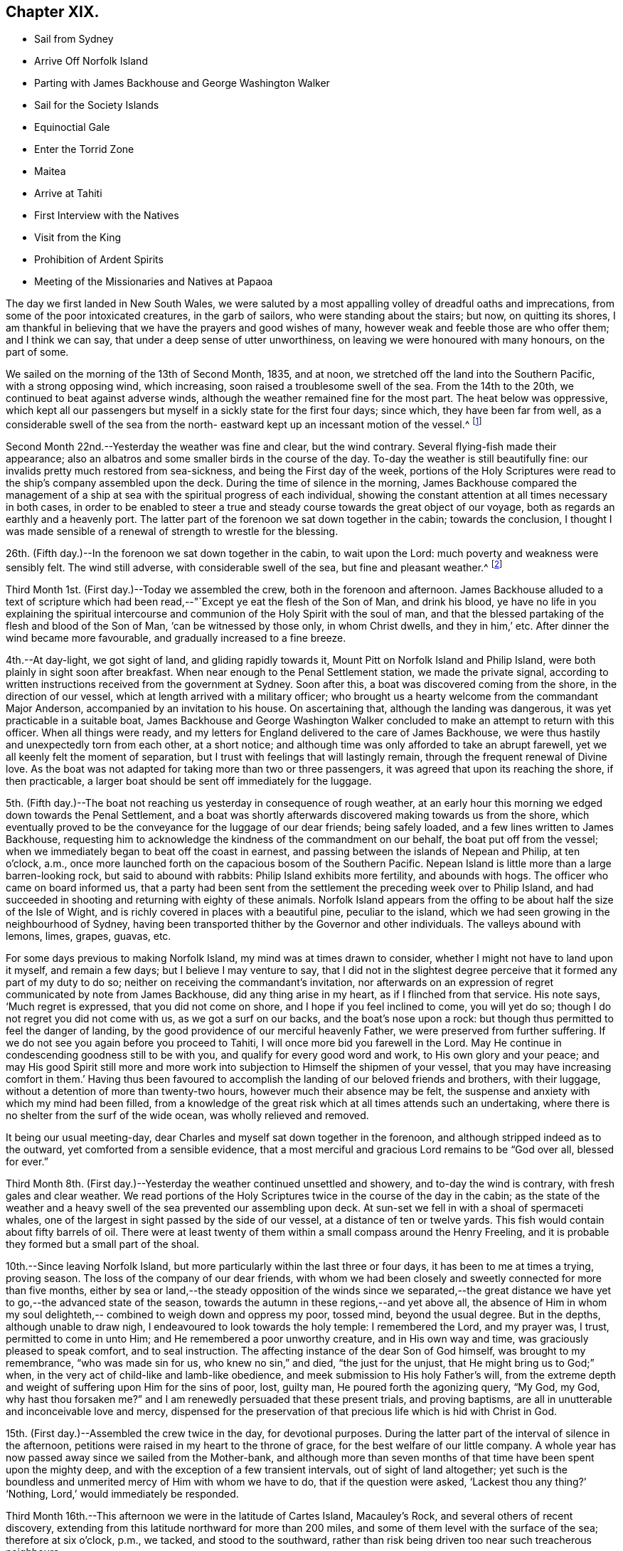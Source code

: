 == Chapter XIX.

[.chapter-synopsis]
* Sail from Sydney
* Arrive Off Norfolk Island
* Parting with James Backhouse and George Washington Walker
* Sail for the Society Islands
* Equinoctial Gale
* Enter the Torrid Zone
* Maitea
* Arrive at Tahiti
* First Interview with the Natives
* Visit from the King
* Prohibition of Ardent Spirits
* Meeting of the Missionaries and Natives at Papaoa

The day we first landed in New South Wales,
we were saluted by a most appalling volley of dreadful oaths and imprecations,
from some of the poor intoxicated creatures, in the garb of sailors,
who were standing about the stairs; but now, on quitting its shores,
I am thankful in believing that we have the prayers and good wishes of many,
however weak and feeble those are who offer them; and I think we can say,
that under a deep sense of utter unworthiness,
on leaving we were honoured with many honours, on the part of some.

We sailed on the morning of the 13th of Second Month, 1835, and at noon,
we stretched off the land into the Southern Pacific, with a strong opposing wind,
which increasing, soon raised a troublesome swell of the sea.
From the 14th to the 20th, we continued to beat against adverse winds,
although the weather remained fine for the most part.
The heat below was oppressive,
which kept all our passengers but myself in a sickly state for the first four days;
since which, they have been far from well,
as a considerable swell of the sea from the north-
eastward kept up an incessant motion of the vessel.^
footnote:[The following extract from the journal of our friend, James Backhouse,
between Sydney and Norfolk Island, relative to the seamen on board the Henry Freeling,
will, it is thought, not be out of place here.]

Second Month 22nd.--Yesterday the weather was fine and clear, but the wind contrary.
Several flying-fish made their appearance;
also an albatros and some smaller birds in the course of the day.
To-day the weather is still beautifully fine:
our invalids pretty much restored from sea-sickness, and being the First day of the week,
portions of the Holy Scriptures were read to the ship`'s company assembled upon the deck.
During the time of silence in the morning,
James Backhouse compared the management of a ship at
sea with the spiritual progress of each individual,
showing the constant attention at all times necessary in both cases,
in order to be enabled to steer a true and steady
course towards the great object of our voyage,
both as regards an earthly and a heavenly port.
The latter part of the forenoon we sat down together in the cabin;
towards the conclusion,
I thought I was made sensible of a renewal of strength to wrestle for the blessing.

26th. (Fifth day.)--In the forenoon we sat down together in the cabin,
to wait upon the Lord: much poverty and weakness were sensibly felt.
The wind still adverse, with considerable swell of the sea,
but fine and pleasant weather.^
footnote:['`It is pleasing to see the seamen of the Henry Freeling
instructing one another in nautical observations and calculations;
the carpenter is a good navigator,
and since he became a steady man he has taken pleasure in instructing the other sailors,
who appear to be improving in knowledge and conduct.
They strongly exemplify the benefit of temperance principles on board ship.
They are allowed beer, when it is to be had, and as much tea, coffee, or cocoa,
as they like.
There is no swearing to be heard; and the men have the appearance of comfort,
and spend their leisure in improving themselves, reading, etc.
Happily neither the captain nor mate make a
foolish mystery about the course of the vessel,
such as is common on board many ships, by which the sailors are kept in ignorance,
to no purpose,
unless it be to enable the captain and officers to puff themselves up
with an unworthy conceit of knowing more than those under them,
and keep the sailors in a state of degradation, inimical to good morals and conduct.`']

Third Month 1st. (First day.)--Today we assembled the crew,
both in the forenoon and afternoon.
James Backhouse alluded to a text of scripture which had been
read,--"`Except ye eat the flesh of the Son of Man,
and drink his blood,
ye have no life in you explaining the spiritual intercourse
and communion of the Holy Spirit with the soul of man,
and that the blessed partaking of the flesh and blood of the Son of Man,
'`can be witnessed by those only, in whom Christ dwells, and they in him,`' etc.
After dinner the wind became more favourable, and gradually increased to a fine breeze.

4th.--At day-light, we got sight of land, and gliding rapidly towards it,
Mount Pitt on Norfolk Island and Philip Island,
were both plainly in sight soon after breakfast.
When near enough to the Penal Settlement station, we made the private signal,
according to written instructions received from the government at Sydney.
Soon after this, a boat was discovered coming from the shore,
in the direction of our vessel, which at length arrived with a military officer;
who brought us a hearty welcome from the commandant Major Anderson,
accompanied by an invitation to his house.
On ascertaining that, although the landing was dangerous,
it was yet practicable in a suitable boat,
James Backhouse and George Washington Walker concluded
to make an attempt to return with this officer.
When all things were ready,
and my letters for England delivered to the care of James Backhouse,
we were thus hastily and unexpectedly torn from each other, at a short notice;
and although time was only afforded to take an abrupt farewell,
yet we all keenly felt the moment of separation,
but I trust with feelings that will lastingly remain,
through the frequent renewal of Divine love.
As the boat was not adapted for taking more than two or three passengers,
it was agreed that upon its reaching the shore, if then practicable,
a larger boat should be sent off immediately for the luggage.

5th. (Fifth day.)--The boat not reaching us yesterday in consequence of rough weather,
at an early hour this morning we edged down towards the Penal Settlement,
and a boat was shortly afterwards discovered making towards us from the shore,
which eventually proved to be the conveyance for the luggage of our dear friends;
being safely loaded, and a few lines written to James Backhouse,
requesting him to acknowledge the kindness of the commandment on our behalf,
the boat put off from the vessel;
when we immediately began to beat off the coast in earnest,
and passing between the islands of Nepean and Philip, at ten o`'clock, a.m.,
once more launched forth on the capacious bosom of the Southern Pacific.
Nepean Island is little more than a large barren-looking rock,
but said to abound with rabbits: Philip Island exhibits more fertility,
and abounds with hogs.
The officer who came on board informed us,
that a party had been sent from the settlement the preceding week over to Philip Island,
and had succeeded in shooting and returning with eighty of these animals.
Norfolk Island appears from the offing to be about half the size of the Isle of Wight,
and is richly covered in places with a beautiful pine, peculiar to the island,
which we had seen growing in the neighbourhood of Sydney,
having been transported thither by the Governor and other individuals.
The valleys abound with lemons, limes, grapes, guavas, etc.

For some days previous to making Norfolk Island, my mind was at times drawn to consider,
whether I might not have to land upon it myself, and remain a few days;
but I believe I may venture to say,
that I did not in the slightest degree perceive
that it formed any part of my duty to do so;
neither on receiving the commandant`'s invitation,
nor afterwards on an expression of regret communicated by note from James Backhouse,
did any thing arise in my heart, as if I flinched from that service.
His note says, '`Much regret is expressed, that you did not come on shore,
and I hope if you feel inclined to come, you will yet do so;
though I do not regret you did not come with us, as we got a surf on our backs,
and the boat`'s nose upon a rock: but though thus permitted to feel the danger of landing,
by the good providence of our merciful heavenly Father,
we were preserved from further suffering.
If we do not see you again before you proceed to Tahiti,
I will once more bid you farewell in the Lord.
May He continue in condescending goodness still to be with you,
and qualify for every good word and work, to His own glory and your peace;
and may His good Spirit still more and more work into
subjection to Himself the shipmen of your vessel,
that you may have increasing comfort in them.`' Having thus been favoured to
accomplish the landing of our beloved friends and brothers,
with their luggage, without a detention of more than twenty-two hours,
however much their absence may be felt,
the suspense and anxiety with which my mind had been filled,
from a knowledge of the great risk which at all times attends such an undertaking,
where there is no shelter from the surf of the wide ocean,
was wholly relieved and removed.

It being our usual meeting-day,
dear Charles and myself sat down together in the forenoon,
and although stripped indeed as to the outward, yet comforted from a sensible evidence,
that a most merciful and gracious Lord remains to be "`God over all, blessed for ever.`"

Third Month 8th. (First day.)--Yesterday the weather continued unsettled and showery,
and to-day the wind is contrary, with fresh gales and clear weather.
We read portions of the Holy Scriptures twice in the course of the day in the cabin;
as the state of the weather and a heavy swell of
the sea prevented our assembling upon deck.
At sun-set we fell in with a shoal of spermaceti whales,
one of the largest in sight passed by the side of our vessel,
at a distance of ten or twelve yards.
This fish would contain about fifty barrels of oil.
There were at least twenty of them within a small compass around the Henry Freeling,
and it is probable they formed but a small part of the shoal.

10th.--Since leaving Norfolk Island,
but more particularly within the last three or four days,
it has been to me at times a trying, proving season.
The loss of the company of our dear friends,
with whom we had been closely and sweetly connected for more than five months,
either by sea or land,--the steady opposition of the winds since we separated,--the
great distance we have yet to go,--the advanced state of the season,
towards the autumn in these regions,--and yet above all,
the absence of Him in whom my soul delighteth,--
combined to weigh down and oppress my poor,
tossed mind, beyond the usual degree.
But in the depths, although unable to draw nigh,
I endeavoured to look towards the holy temple: I remembered the Lord, and my prayer was,
I trust, permitted to come in unto Him; and He remembered a poor unworthy creature,
and in His own way and time, was graciously pleased to speak comfort,
and to seal instruction.
The affecting instance of the dear Son of God himself, was brought to my remembrance,
"`who was made sin for us, who knew no sin,`" and died, "`the just for the unjust,
that He might bring us to God;`" when,
in the very act of child-like and lamb-like obedience,
and meek submission to His holy Father`'s will,
from the extreme depth and weight of suffering upon Him for the sins of poor, lost,
guilty man, He poured forth the agonizing query, "`My God, my God,
why hast thou forsaken me?`" and I am renewedly persuaded that these present trials,
and proving baptisms, are all in unutterable and inconceivable love and mercy,
dispensed for the preservation of that precious life which is hid with Christ in God.

15th. (First day.)--Assembled the crew twice in the day, for devotional purposes.
During the latter part of the interval of silence in the afternoon,
petitions were raised in my heart to the throne of grace,
for the best welfare of our little company.
A whole year has now passed away since we sailed from the Mother-bank,
and although more than seven months of that time have been spent upon the mighty deep,
and with the exception of a few transient intervals, out of sight of land altogether;
yet such is the boundless and unmerited mercy of Him with whom we have to do,
that if the question were asked, '`Lackest thou any thing?`' '`Nothing,
Lord,`' would immediately be responded.

Third Month 16th.--This afternoon we were in the latitude of Cartes Island,
Macauley`'s Rock, and several others of recent discovery,
extending from this latitude northward for more than 200 miles,
and some of them level with the surface of the sea; therefore at six o`'clock, p.m.,
we tacked, and stood to the southward,
rather than risk being driven too near such treacherous neighbours.

Fourth Month 1st.--By nine o`'clock last night, the wind became quite fair;
but in a short time it began to blow strong, and the sea rose so rapidly,
that at midnight we again hove to under storm-sails.
As the mercury continued gradually to lower in the tube,
and the storm to increase with appalling violence,
there now seemed no doubt but an equinoctial
gale had overtaken our often-tried little bark.
It raged with great fury throughout the night,
and returning day seemed only to increase its strength.
At noon the sea wrought in an awful manner,
and frequently the white crests of the mountain billows,
were carried off by the sweeping and irresistible tempest,
and uniting together flew in one continued mass
of drift several yards above the rugged surface,
with incredible force.
Yet on this, as well as on former occasions,
the Divine Arm of everlasting love and strength was not only near for our support,
to compass us about as with a shield,
but mercifully to overshadow us with a canopy of peaceful resignation.
Not a sea was permitted to injure our vessel,
and even the weaker part of her upper works remained unbroken through it all.
How correct is the animating declaration of the
Psalmist,--"`The Lord sitteth on the flood;
the Lord sitteth King for ever.`"
And is it not encouragingly verified? "`The Lord will give strength unto His people:`"
those that fear, love, honour, and obey Him, these are his people;
and "`the Lord will bless his people with peace.`"

Fourth Month 15th.--Fresh and favourable gales; we made great progress,
and to all appearance, the wind we had been so long expecting was fairly set in,
and we were once more venturing to look forward to a termination for a time,
of our "`perils by sea.`"
But the pleasant anticipation was shortly afterwards disappointed,
by its being ascertained that from our present position
a dangerous reef lay directly across our path;
which, at the rate we were sailing, we should probably get close upon by the setting sun.
As the sea was running pretty heavy it seemed doubtful
whether we could pass to the southward of this reef,
it was therefore concluded best, as suggested by my Charles,
that our course should be forthwith altered sufficiently to
insure our passing it in safety to leeward,
which was accordingly done.
As the exact position of this reef cannot be fully relied on,
any more than that of our vessel, owing to the clouded state of the atmosphere of late,
we seem to have no outward prop to lean upon through the cheerless gloom of darkness;
but we well know there is a Power almighty and all-merciful,
whose compassionate eye never slumbers.

Fourth Month 23rd. (Fifth day.)--At two o`'clock, p.m. yesterday,
we passed the tropic of Capricorn, and entered the torrid zone.
The latitude at noon was 23° 38`' south: by lunar distance, well taken this morning,
the longitude was found to be 142° 36`' west.
The latitude of Tahiti is 17° 29`' south, longitude 149° 28`' west.
As the wind now blows, our being so far to the eastward is an advantage,
in making it completely fair for us.

27th.--Yesterday, though heavy rain fell near us throughout the day,
we were not prevented from assembling in the usual manner twice in the course of it,
it being First day.
At noon to-day, the island of Maitea was distant fifty miles.
It would have been relieving to have come within sight of this island before dark;
but although the horizon was pretty clear at sun-set in that direction,
it could not be distinguished from the mast-head.
Many birds have been daily with us latterly,
a fact which strongly indicates our approach to land;
and the course which these take for their evening flight,
speaks in plain language where it lies.

28th.--At day-break this morning, Maitea was in sight;
but the wind being light and fickle through the day,
it was nightfall before we had fairly passed it by.
This island is now used as a penal settlement for Tahiti.
Last evening a sufficient number of albicoas and bonitos were caught by the sailors,
to furnish the whole of us throughout the day with fresh meals;
and as it was more than six weeks since we had had one, they proved very acceptable.

This morning, 29th of Fourth Month, about half-past one o`'clock,
the mountains of the long-looked-for Tahiti,
were discovered through the gloom upon our lee-bow.
It will be eleven weeks to-morrow since we left Sydney,
and with the exception of the equinoctial gale, we have during the voyage,
for the most part been favoured with fine weather,
but with an unheard-of proportion (for these seas) of
contrary winds during nearly the whole time,
completely setting at nought all former experience.
After leaving Norfolk Island we traversed from
twenty-nine to forty degrees of south latitude,
in the hope of finding the westerly winds, which usually prevail,
to waft us to the eastward; but could never meet with them to any purpose,
and since we entered the trade latitudes, to this day,
we have been in constant expectation of meeting with the south-east trade-winds,
to enable us to fetch the island of Tahiti, and have in this been equally unsuccessful.
We have, however,
after traversing various zigzag courses over more than 5000 miles of ocean by the log,
since leaving Sydney, been guided to a hair`'s-breadth, in so remarkable a manner,
as to get the first sight of the island when nearly
dark;--the moon not being twelve hours old at the time.
The darkness and the light are both alike to Him, who hath been with us,
to bless and preserve us;
enabling us in degree to "`glory in tribulation,`" and even to bear
privation for His name`'s sake,--indeed as not being worthy to be recounted,
because of the love, and peace, and joy, which at seasons have been our happy portion.

30th.--At noon passed through Matavai bay.
A canoe with four of the natives came off to us, bringing oranges, guavas,
and other kinds of fruit; these we purchased, after much bargaining,
for a hank of thread and three small needles to each individual,
although the price they first asked was a dollar for each basket;
there were five baskets of fruit.
We were all pleased with the openness and simplicity of these people.
At two o`'clock p.m., we took the pilot on board,
and immediately entered the channel within the reefs;
but after getting through the most dangerous part, it fell calm,
which obliged us to drop an anchor for the night,
directly opposite the house of George Bicknell, so close to the shore,
that a mooring hawser was made fast to one of his cocoa-nut trees.
By this time our deck was covered with the natives.
Just as we were ready to go on shore to take tea at George Bicknell`'s, to whom,
as deputy Consul, the mail brought from New South Wales had been delivered,
the young king (or perhaps it is more correct to say,
the husband of the queen) came on board, with his younger brother and uncle,
and several others; they behaved with great openness and cheerfulness,
and seemed highly pleased to see us.
Our captain was personally known to them already.
They soon looked round the vessel, apparently delighted; left us a basket of oranges,
and said they would come again tomorrow.
To my great rejoicing, the pilot soon after coming on board,
informed us of the entire disuse of ardent spirits in Tahiti;
saying '`rum is no good here.`' The total prohibition of
spirituous liquors has been so strongly enforced,
that they have taken them out of private houses without exception, and thrown them away;
and the natives have carried it to the length of smelling the breath of people,
to ascertain whether they had been used, and if found to be the case,
a severe fine was imposed;
so that a person well known to lead a thoroughly sober life
was not allowed to have such a thing in his possession,
but was liable at any time to undergo a search.

Fifth Month 1st.--At day-break the pilot came on board, and the breeze being favourable,
the vessel was got ready, and run gently down to Papeete Harbour: the water was so clear,
that the beautifully spreading branches of coral could be plainly
distinguished as we passed over the most shallow parts of the reef.
About nine o`'clock, a.m., we took up our station in a well-sheltered cove or harbour,
surrounded by straggling houses and plantations of the cocoa-nut tree, banana,
breadfruit, orange, and sugar cane, ranging along the edge of the sea,
on the level land at the foot of the mountains.
In the forenoon, George Pritchard, the resident missionary came on board;
for whom we were bearers of many letters and parcels, which proved very acceptable:
in the afternoon we visited his habitation,
and were kindly received by his wife and family.
George Pritchard very kindly inquired whether I
wished to be at the worship of the Tahitians,
next First day;
but I informed him that I believed it would be
best for me to be with my own crew on that day.

Having endeavoured to keep my mind exercised to ascertain the will of my Lord and Master,
it was with me to tell George Pritchard that the first step which I had to take,
was to request a conference with the whole of the missionaries in this district;
asking him if they had any stated times for meeting together by themselves:
he said they had, but a special meeting could be convened for the occasion.
On considering a little,
he found that their next quarterly meeting in regular course
was to be held the second week in the present month.
As the month was already come in,
I thought it would be unreasonable to subject the
parties to the inconvenience of meeting on purpose,
as their own meeting would still necessarily have to be held on the appointed day;
more especially as I had several affairs to regulate, and preparations to make,
to enable us to barter for supplies, etc.
At present, I see no further than to attend this conference,
and there produce the certificates furnished by my dear Friends in England;
humbly trusting,
that the path of my future proceeding will be graciously manifested in due time,
and strength and perception mercifully afforded to enable me to walk faithfully in it.
I had been unwell on the 12th instant, but having passed a more favourable night,
on the morning of the 13th instant, I felt no hesitation about proceeding to Papaoa,
as the day was fair overhead.
George Pritchard called with a boat,
to take Charles and myself with him,--he finding three natives to row, and myself two.

Having understood that on the present occasion,
the principal chiefs from all parts of the island would be there,
and a large muster of the inhabitants residing in this district,
it occurred to my mind that it would be a favourable medium,
through which my arrival might be publicly announced to all the distant districts,
if at a suitable time my certificates were read.
On mentioning this to George Pritchard,
and showing him the translation so kindly made before I left London by William Ellis,
he at once saw the propriety; but said it would be necessary to consult Henry Nott,
the senior missionary, resident at Papaoa,--George Pritchard himself being a junior:
this was a matter of course, and had I been aware of the distinction,
I should myself have proposed it.
From the wind having sprung up a fresh breeze against us,
we were rather late in reaching our destination;
and Henry Nott had taken his seat in the meeting before we got to it.
We followed George Pritchard through a large number of people already assembled,
until we got up to Henry Nott; who, on being consulted,
immediately consented that it should be done, when their service was over.
We then took our seats, having kept on our hats until that moment:
but the heat of the climate renders it too oppressive
to keep them on for any great length of time.
We heard of no remark, however, having been made on this head,
whatever might have been thought.
They commenced by George Pritchard giving out a hymn,
then part of the epistle to the Ephesians was read,
after which George Pritchard kneeled down and prayed; another hymn was then sung,
and was followed by the sermon, delivered by Charles Wilson,
from a text out of the same epistle; when this was finished, another hymn was given out,
at his request, and he afterwards finished with prayer.
Some business then came on relating to the affairs of the Missionary Society,
when the queen of the island took her seat as its president.

We merely sat as silent spectators through the whole of this,
which from beginning to end was conducted in the Tahitian language.
As only George Pritchard sat between myself and the queen,
I observed that she was employed in reading my certificates,
which had been previously laid upon the table.
The whole of my certificates were then audibly read in
the Tahitian language by George Pritchard;
who took great pains to give ample explanation whenever needful.
The marked attention and solidity of countenance manifested by the Tahitians,
was both striking and comforting;
and the solemnity which spread over this large assembly
had previously covered my mind as with a mantle,
contriting my spirit under a sense that the great Master himself was there.
After the reading of the certificates was gone through, profound silence reigned.
I asked if I might say a few words, which was at once permitted,
and George Pritchard agreed to interpret for me.
I requested him simply to repeat what I said,
and I have reason to believe this was faithfully done;
and was to the best of my recollection after this manner:
'`I have no wish to trespass upon the time of this meeting.
I was desirous that these documents might be read,
which would account for a stranger being present,
and inform all that I came not here in my own will,
but in the will of my Lord and Master, whose I am,
and whom I desire to serve to my latest breath; and would also let you know,
that I came with the full unity and consent of
that branch of the Christian Church in England,
of which I am a member.
And now, grace, mercy, and peace from God, the Father, and our Lord Jesus Christ,
be multiplied upon all the inhabitants of this land; and may the God of peace,
who brought again from the dead our Lord Jesus, that great Shepherd of the sheep,
through the blood of the everlasting covenant, keep our hearts and minds,`' etc.

After I sat down, a solemn silence again prevailed, until one of the natives,
a supreme judge, broke it by addressing me by name,
which he had caught from the certificates;
and declaring on behalf of himself and the islanders,
that the manner of my coming among them was very satisfactory,
because what had been read and spoken, was in accordance with the gospel,
which they had been taught, and were acquainted with.
He also at considerable length touched upon the great
distance I had come over the deep waters to see them,
and to do them good; that in return, their hearts, and arms, and habitations,
were open to receive me;
duly appreciating the disinterestedness of the motive that had induced the step;
having no trade, nor other object in view.
He hoped I should visit all their schools, and stroke the heads of the children;
that he should now deliver them all into my hands.
I told George Pritchard to say, that the dear children would always have a strong hold,
and a strong claim upon my heart.
Much more transpired that was truly consoling and comforting;
and the missionaries who spoke on the occasion, I truly believe,
most fully and cordially co-operated in endeavouring to
explain my views to the people in terms of strong approbation.

Although the above may not be exactly verbatim, it is the substance of what passed.
When it was all over, Henry Nott kneeled down,
and concluded the meeting with prayer in the Tahitian.
The natives then generally rose from their seats, and began to flock round us,
and to shake hands with Charles and myself in a very hearty manner,
and without regard to order, age, or sex,
from the humble peasant to the bronze-coloured queen, her two aunts,
and the numerous chiefs, who, I think, are the stoutest,
most giant-like men I ever saw assembled together.
About 800 persons were collected at this meeting;
but the house was so large that it seemed impossible to make any accurate estimate;
for my own part, I should have supposed the number not less than a thousand.
The judge before spoken of, in one of his speeches,
(for he spoke three times,) hinted that they perceived I was not exactly of
the same description of Christians that had hitherto come amongst them,
or I belonged to a different body.
This, however, did not seem to stand in the way.
Some days previously to this meeting being held,
the young king and several chiefs came on board to breakfast, six in number.
After breakfast, our usual reading in the Holy Scriptures was introduced,
during which they behaved with great attention and propriety; sitting as still,
in the time of silence, both then and at the pause before breakfast,
as if accustomed to it.
When they were about going away,
a telescope and a piece of handkerchiefs were presented to the king,
and a shawl to each of the others; with which they seemed highly pleased.
Through the medium of an Englishman, who had been sent for on the occasion,
the king was told, that I had something in reserve for Pomare, the queen,
expecting she also would pay us a visit.
They behaved with much openness and affability,
and told us in plain terms that they liked us, because we were like themselves,
and did not make ourselves very high to them.

I had a conference with the missionaries of the Papaoa district, who,
although only four in number,
are capable of rendering me much assistance in forwarding my views,
and interpreting to the people.
I was fully aware the missionaries were under an impression,
that I was come out to inspect the state of the missions,
and particularly that of the schools;
private letters had reached them some months ago to that effect from London;
but they were informed that now the missionary meeting was over,
I was waiting as at the posts of wisdom`'s gate,
not knowing to what I might next have to turn my hand:
this explanation at once placed me in a fresh point of view.
An expression of desire to do all in their power to co-operate in the work,
in any manner I could point out, was, I think, avowed by each individual;
and we parted in brotherly love.
